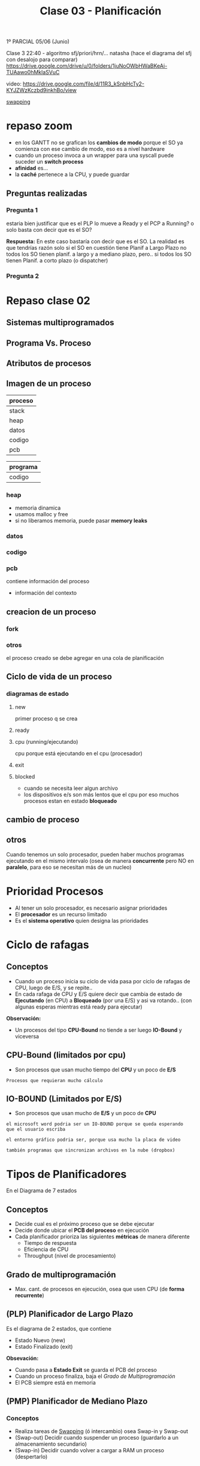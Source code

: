 #+TITLE: Clase 03 - Planificación

1º PARCIAL 05/06 (Junio)

Clase 3 22:40 - algoritmo sfj/priori/hrn/... natasha
(hace el diagrama del sfj con desalojo para comparar)
https://drive.google.com/drive/u/0/folders/1juNoOWbHWaBKeAi-TUAawo0hMklaSVuC

video:
https://drive.google.com/file/d/11R3_kSnbHcTy2-KYJZWzKczbd9inkhBo/view

[[file:clase02.org::*Swapping][swapping]]

* repaso zoom
  + en los GANTT no se grafican los *cambios de modo* 
    porque el SO ya comienza con ese cambio de modo, eso es a nivel hardware
  + cuando un proceso invoca a un wrapper para una syscall
    puede suceder un *switch process*
  + *afinidad* es...
  + la *caché* pertenece a la CPU, y puede guardar 
** Preguntas realizadas
*** Pregunta 1
    estaria bien justificar que es el PLP lo mueve a Ready y el PCP a Running?
    o solo basta con decir que es el SO?
    
    *Respuesta:*
    En este caso bastaría con decir que es el SO.
    La realidad es que tendrías razón solo si el SO en cuestión tiene 
    Planif a Largo Plazo no todos los SO tienen planif. a largo y 
    a mediano plazo,
    pero.. si todos los SO tienen Planif. a corto plazo (o dispatcher) 
*** Pregunta 2
    
* Repaso clase 02
** Sistemas multiprogramados
** Programa Vs. Proceso
** Atributos de procesos
** Imagen de un proceso
   |---------|
   | proceso |
   |---------|
   | stack   |
   | heap    |
   | datos   |
   | codigo  |
   | pcb     |
   |---------|

   |----------|
   | programa |
   |----------|
   | codigo   |
   |----------|
*** heap
    - memoria dinamica
    - usamos malloc y free
    - si no liberamos memoria, puede pasar *memory leaks*
*** datos
*** codigo
*** pcb
    contiene información del proceso 
    - información del contexto
** creacion de un proceso 
*** fork
*** otros
    el proceso creado se debe agregar en una cola
    de planificación
** Ciclo de vida de un proceso
*** diagramas de estado
**** new
     primer proceso q se crea
**** ready
**** cpu (running/ejecutando)
     cpu porque está ejecutando en el cpu (procesador)
**** exit
**** blocked
     - cuando se necesita leer algun archivo
     - los dispositivos e/s son más lentos que el cpu
       por eso muchos procesos estan en estado *bloqueado*
** cambio de proceso
** otros 
  Cuando tenemos un solo procesador, 
  pueden haber muchos programas ejecutando en el
  mismo intervalo (osea de manera *concurrente*
  pero NO en *paralelo*, para eso se necesitan
  más de un nucleo)

* Prioridad Procesos
  - Al tener un solo procesador, es necesario asignar prioridades
  - El *procesador* es un recurso limitado
  - Es el *sistema operativo* quien designa las prioridades
* Ciclo de rafagas
** Conceptos
   - Cuando un proceso inicia su ciclo de vida pasa por ciclo
     de rafagas de CPU, luego de E/S, y se repite..
   - En cada rafaga de CPU y E/S quiere decir que cambia de estado
     de *Ejecutando* (en CPU) a *Bloqueado* (por una E/S) y asi va rotando..
     (con algunas esperas mientras está ready para ejecutar)

   *Observación:*
   - Un procesos del tipo *CPU-Bound* no tiende a ser luego *IO-Bound*
     y viceversa
** CPU-Bound (limitados por cpu)
   - Son procesos que usan mucho tiempo del *CPU* y un poco de *E/S*

   #+BEGIN_EXAMPLE
   Procesos que requieran mucho cálculo
   #+END_EXAMPLE
** IO-BOUND (Limitados por E/S)
   - Son procesos que usan mucho de *E/S* y un poco de *CPU*

   #+BEGIN_EXAMPLE
   el microsoft word podria ser un IO-BOUND porque se queda esperando
   que el usuario escriba

   el entorno gráfico podria ser, porque usa mucho la placa de video
   
   también programas que sincronizan archivos en la nube (dropbox)
   #+END_EXAMPLE
* Tipos de Planificadores
   En el Diagrama de 7 estados
** Conceptos
   - Decide cual es el próximo proceso que se debe ejecutar
   - Decide donde ubicar el *PCB del proceso* en ejecución
   - Cada planificador prioriza las siguientes *métricas* de manera diferente
     - Tiempo de respuesta
     - Eficiencia de CPU
     - Throughput (nivel de procesamiento)
** Grado de multiprogramación
   - Max. cant. de procesos en ejecución, osea que usen CPU
     (de *forma recurrente*)
** (PLP) Planificador de Largo Plazo
   Es el diagrama de 2 estados, que contiene
     + Estado Nuevo (new)
     + Estado Finalizado (exit)

   *Obsevación:*
    - Cuando pasa a *Estado Exit* se guarda el PCB del proceso
    - Cuando un proceso finaliza, baja el [[Grado de Multiprogramación]]
    - El PCB siempre está en memoria
** (PMP) Planificador de Mediano Plazo
*** Conceptos
   + Realiza tareas de [[file:clase02.org::*Swapping][Swapping]] (ó intercambio) osea Swap-in y Swap-out
   + (Swap-out) Decidir cuando suspender un proceso (guardarlo a un almacenamiento secundario)
   + (Swap-in)  Decidir cuando volver a cargar a RAM un proceso (despertarlo)
*** Estados
   Es el diagrama de 5 estados, pero los más importantes son
    + Estado Listo-Suspendido (ready-suspend)
    + Estado Bloqueado-Suspendido (blocked-suspend)

    *Observación:*
    - Estos procesos pueden pasar a los estados del de [[Planificador de Corto Plazo][Corto Plazo]]
      (ready/running/blocked)
** (PCP) Planificador de Corto Plazo
*** Conceptos
    + Se ejecuta muy frecuentemente, todo el tiempo se ejecuta
    + Es invocado cuando
      - ocurre un evento que libera el CPU
      - debe seleccionar un proceso más prioritario
*** Clasificación
    + Con desalojo
    + Sin desalojo
*** Eventos de replanificación
    + Interrupciones I/O
    + LLamadas al sistema
    + Señales

    Cuando la CPU está liberada
    + Proceso finaliza (Running -> Finished)
    + Proceso se bloquea (Running -> Blocked)
    + Proceso cede voluntariamente la CPU (Running -> Ready)

    Cuando conviene elegir otro proceso, 
    en particular los Planificadores que usan *con desalojo*
    + Proceso recibe evento esperado (Blocked -> Ready)
      - Puede ser una ~syscall~
      - Puede ser una *interrupción*
    + Proceso nuevo (Syscall: New -> Ready)
    + Interrupción por timer-clock (a nivel de hardware)
*** Estados
    Es el diagrama de 3 estados, pero los más importantes son
    + Estado Listo (ready)
    + Estado Ejecutando (running/cpu)
    + Estado Bloqueado (blocked)
*** Diagrama
    #+BEGIN_SRC plantuml :file img/planificador-corto-plazo.png
      [*]
    #+END_SRC
*** Elegir proximo proceso y donde ubicar PCB
    - decide cual será el proximo proceso a ejecutar
    - donde ubicar el PCB del proceso en ejecución
    - si hay procesos bloqueados, se sabe el motivo

    Puede pasar de estado *bloqueado* a *ready* y luego *cpu* porque...:
    - le puse el comando =sleep()=
    - usar semaforos
*** Porque planificamos (Criterios)
**** Prestaciones (cuantitavo/medibles)
***** orientados al usuario/proceso
      + tiempo de ejecución (ó turnaround time)
        - es el proceso desde que inicié un proceso hasta que finalizó
      + tiempo de respuesta
        - cuanto tiempo tarda el sistema en responder ante una operación
          del usuario 
      + tiempo de espera
        - es la suma de todos los tiempos en los que el proceso estuvo
          en la cola de listo (el proceso espera que el SO lo elija)
***** orientados al sistema
      Pueden afectar a todos los procesos
      + tasa de procesamiento (rendimiento/throughput)
        - cantidad de procesos que terminaron en una unidad de tiempo
      + utilización de cpu (en %)
        - cuanto se utilizó en un tiempo determinado

      #+BEGIN_EXAMPLE
      Si la utilización de CPU tiene un % no es bueno,
      (por algún proceso colgado)
      #+END_EXAMPLE
**** Otros (cualitativos)
***** orientados al usuario/proceso
      + previsibilidad
         - lo que un usuario prevee/cree que sucederá

      #+BEGIN_EXAMPLE
      Un usuario que abre una aplicación que se demora más
      de lo que debería
      
      El usuario no se esperaba que sucediera eso,
      es algo imprevisible, no se puede medir
      #+END_EXAMPLE
***** oientados al sistema
      + equidad
        - que varios procesos se ejecuten al mismo tiempo
          (aunque no es del todo cierto, porque solo se puede
          ejecutar uno por vez)
      + imposición de prioridades
      + equilibrado de recursos
* Algoritmos
** Conceptos
   - siempre elegiremos los que tengan mayor *prioridad*
   - se ordenan los procesos en una *Cola de Listo* esperando a 
     ser ejecutados por el cpu, para saber cual elegir
  
   *Importante:*
   - Siempre que un proceso termine su *E/S* pasa a la *cola de listos*

   *Observaciones:*
   - Cuando un proceso está en E/S queda en *estado bloqueado*
     porque está esperando que ese dispositivo finalize
** (FCFS/FIFO) First Come First Served
*** Ventajas
    - facil de implementar
    - tiene poco *overhead*
*** Desventajas
    - NO optimiza metricas (throughput, tiempo de espera, tiempo de respuesta,...)

    *Observación:*
    - El throughput es el nivel de procesamiento, cuantos procesos se ejecutaron 
      en una unidad de tiempo
*** Conceptos
    - la elección del próximo proceso es el tiempo de llegada
    - la prioridad es śegun el que más lleva tiempo
      está esperando en la *cola de listos*
    - el próximo proceso sera el que más tiempo se quedó esperando

    *Observación:*
    + Un proceso puede dejar de ejecutar cuando
      - ocurre una *interrupción*
      - por una *llamada al sistema* (ó syscall)
        (Ej. exit, sleep, etc..)
      - ó porque termina su tiempo de ejecución
*** Ejemplo
    Un ejemplo hipotécico de 3 procesos que compiten por usar el CPU
    habiendo un único procesador
    y un único dispositivos de Entrada/Salida

   |----+----+-----+----+-----|
   |    | LL | CPU | ES | CPU |
   |----+----+-----+----+-----|
   | P1 |  0 |   4 |  2 |   1 |
   |----+----+-----+----+-----|
   | P2 |  1 |   2 |  3 |   3 |
   |----+----+-----+----+-----|
   | P3 |  2 |   1 |  3 |   2 |
   |----+----+-----+----+-----|


   *Referencias de la tabla:*
   + LL: Instante de llegada del proceso a la *cola de listos*
   + CPU: Rafagas de cpu
   + ES: Rafagas de E/S
   
   *Observaciones:*
   En el diagrama de planificación de este ejemplo
   la E/S no se pueden solapar porque hay solo UN dipositivo de E/S

   #+BEGIN_SRC plantuml :file img/fcfs-1.png
     @startuml
     Title First Come First Served (FCFS)

     concise "Proceso 1" as P1
     concise "Proceso 2" as P2
     concise "Proceso 3" as P3

     @0
     P1 is CPU

     @+4
     P1 is "E/S"
     P2 is CPU

     @+2
     P1 is {hidden}
     P2 is "E/S"
     P3 is CPU

     @+1
     P1 is CPU
     P2 is "E/S"
     P3 is {hidden}

     @+1
     P1 is {hidden}
     P2 is {hidden}
     P3 is "E/S"

     @+3
     P3 is CPU

     @+2
     P3 is {hidden}
     @enduml
   #+END_SRC

   #+RESULTS:
   [[file:img/fcfs-1.png]]
   
** (SJF) sin desalojo ó (SPN) Short Job First
*** Conceptos
    - Lo llamaremos *Primero con rafaga más corta*
    - la prioridad es el que tenga rafaga de cpu mas corta
    - el sistema operativo intervino cuando hubo
      - una *llamada al sistema*
      - ó una *interupción* (cambio de modo)
*** Replanifica cuando
    + Libera CPU
*** Desventajas
    - Puede generar *Inanición* (ó Starvation, que un proceso nunca se ejecute)
    - Que un proceso monopolice la CPU
*** Ventajas
    + Mejora el Throughput
    + Mejora el T de espera promedio
    + Mejora el T de respuesta
*** Ejemplo
   |----+----+-----+----+-----|
   |    | LL | CPU | ES | CPU |
   |----+----+-----+----+-----|
   | P1 |  0 |   4 |  2 |   1 |
   |----+----+-----+----+-----|
   | P2 |  1 |   2 |  2 |   3 |
   |----+----+-----+----+-----|
   | P3 |  2 |   1 |  1 |   2 |
   |----+----+-----+----+-----|

   *Referencias de la tabla:*
   + LL: Instante de llegada del proceso a la *cola de listos*
   + CPU: Rafagas de cpu
   + ES: Rafagas de E/S

   *Observaciones:*
   - En el diagrama de planificación de este ejemplo
     la E/S no se pueden solapar porque hay solo UN dipositivo de E/S
   - Cuando un proceso está en E/S queda en *estado bloqueado*
     porque está esperando que ese dispositivo finalize
  
   *Importante:*
   - En el instante 9, por medio de una *interrupción*
     se le avisa al *procesador* que la E/S del *proceso (2)*
     finalizó por una *interrupción* el SO interviene,
     y hace que pase del *estado bloqueado* al *estado listo*

   *Momentos en los que intervino el Sistema Operativo:*
   - Siempre que hubo un *cambio de modo* (syscall)
   - En los instantes 0, 1, 2 porque se *crearon los procesos* p1,p2,p3
     (por una syscall, "quizás" un ~fork()~)
   - En los instantes 4,5,7,8,10,13 porque hubo una *syscall*
     que al estar seguido de una E/S pudo haber sido
     - un ~read()~ donde el wrapper es ~fread()~ 
     - ó tmb un ~write()~ que su wrapper es ~fwrite()~  
       (Obs: ~printf()~ tambien es wrapper de write() )
   - En los instantes 6,7,9 hubo una *interrupción*
     (por los dispositivos de E/S avisando que finalizaron)
   - En el instante 7 sucedieron dos cosas
     1. El proceso 3, hubo una *interrupción* del dispositivo de E/S
        hacia al *procesador* avisando que finalizó
     2. El proceso 2, hizo una *syscall* porque finalizó
     3. El *sistema operativo* ejecutó el *planificador a corto plazo* 
        y eligió el *proceso 1* a ejecutar
        

     El P1 a ejecucion, el P2 a bloqueado y el P3 a la cola de listos
** (SJF) Con desalojo ó (SRT)
*** Prioridad
    - El *Criterio de prioridad* es el siguiente que tenga 
      menos rafagas de CPU
    - Se elije al proceso siguiente *con la rafaga más corta*
*** Conceptos
    - por cada ejecución se le resta uno a las rafaga de CPU
    - si tienen misma prioridad, se aplica FIFO
      (el que ejecutaba, sigue ejecutandose)
    - Cada vez que se agrega un proceso a la *cola de listos*
      se debe evaluar si hay otro con mayor prioridad
      (osea con menos ráfagas de cpu)
*** Replanifica cuando
    + Libera CPU (libera los recursos asignados de un proceso)
    + Un nuevo proceso
    + Un poceso se desbloquea
*** Ventajas
    - Garantiza prioridades 
*** Desventajas
    - Puede generar *Inanición* (ó Starvation, que un proceso nunca se ejecute)
    - Que un proceso monopolice la CPU
*** Formula de estimación
    Est(n+1)=alfa*TE + (1-alfa)*Est(n)	
     
    - Est(n):   Estimado de la Rafaga Anterior
    - TE(n):    Lo que realmente ejecutó la rafaga anterior en la CPU
    - Est(n+1): Estimado de la Rafaga Siguiente

    alfa * rafaga_anterior + (1-alfa) * estimacion_anterior

    *Observación:*
    - Conviene un alfa mas chico para rafagas estables
    - Conviene un alfa mas grande para rafagas más cambiantes
*** Ejemplo
   |----+----+-----+----+-----|
   |    | LL | CPU | ES | CPU |
   |----+----+-----+----+-----|
   | P1 |  0 |   4 |  2 |   1 |
   |----+----+-----+----+-----|
   | P2 |  1 |   2 |  2 |   3 |
   |----+----+-----+----+-----|
   | P3 |  2 |   1 |  3 |   1 |
   |----+----+-----+----+-----|

   *Referencias de la tabla:*
   + LL: Instante de llegada del proceso a la *cola de listos*
   + CPU: Rafagas de cpu
   + ES: Rafagas de E/S
** (RR) Round Robin
*** Conceptos
   - Entra en la categoría de *con desalojo*
   - *Quantum* es cuanto o rafaga de tiempo
   - Cola de procesos listos es *FIFO*
   - la rafaja es la misma para todos los procesos
   - Es el sistema operativo configura el reloj
   - Utiliza *interrupciones de clock* para *desalojar*
     a los *procesos* del procesador cada X tiempo
     (si el proceso tenia cosas por hacer 

   #+BEGIN_QUOTE
   si el *quantum* es muy chico ej. q=1
   habrá un =overhead= osea el kernel va a intervenir a cada rato

   si el *quantum* es muy grande ej. q=5
   el RR actuará igual a un FIFO
   #+END_QUOTE

   #+BEGIN_EXAMPLE
   En los algoritmos "sin desalojo" como el FIFO
   
   aquellos procesos que tengan "rafagas muy largas"
   van a usar mucho tiempo el CPU (se lo apropian)

   mientras que los que tengan "rafagas cortas"
   permiten que otros procesos pueda usar el CPU
   #+END_EXAMPLE
*** Diagrama de Estados
    #+BEGIN_SRC plantuml :file img/round-robin.png
      @startuml
      Title Round Robin (RR)
      [*] -r-> Nuevos
      Nuevos -r-> Listos
      Listos -r-> CPU
      CPU -d-> Bloqueados
      Bloqueados -u-> Listos
      CPU -l-> Listos
      @enduml
    #+END_SRC

    #+RESULTS:
    [[file:img/round-robin.png]]
*** Replanifica cuando
    + Libera CPU
    + FIN de Quantum (interrupción por timer, a nivel hardware)
*** Ventajas
    + respeta el orden de llegada (FIFO/FCFS)
    + Permite que todos ejecuten *concurrentemente* 
*** Desventajas
    + Puede generar MUCHO *overhead* osea *process switch*
*** Ejemplo
    COn quantum = 3

   |----+----+-----+----+-----|
   |    | LL | CPU | ES | CPU |
   |----+----+-----+----+-----|
   | P1 |  0 |   4 |  2 |   4 |
   |----+----+-----+----+-----|
   | P2 |  1 |   4 |  2 |   3 |
   |----+----+-----+----+-----|
   | P3 |  2 |   3 |  2 |   3 |
   |----+----+-----+----+-----|
** (VRR) Virtual Round Robin
*** Conceptos
   *IMPORTANTE:*
   En la cola Auxiliar-Listos, van a ir todos los que les faltó terminar su *quantum*
   (tanto los CPU-Bound como I/O-Bound)

   - Con *desalojo*
   - COn *quantum* de tiempo
   - Con interupción de reloj
   - dos colas de procesos listos para ejecutar
     (por tanto tiene una *cola auxiliar*)
   - mejora el rendimiento para pocesos I/O-BOUND ante los CPU-Bound
     (las E/S son mucho mas lentas)
   - cuando se termina todo su *quantum* irá a la cola de *listos*
   - los procesos de menor prioridad (los que están en la Cola de Auxiliar-Listos)
     se ejecutan luego de que se ejecuten TODOS los de mayor prioridad

   #+BEGIN_EXAMPLE
   q: quantum
   s: tiempo en cpu
   q* = q-s
   #+END_EXAMPLE

   #+BEGIN_EXAMPLE
   Problema del Round Robin con los procesos
   Cuando el quantum es muy chico, los procesos I/O-Bound se ven perjudicados
   porque al usar poco el CPU y más los I/O
   habrá un *overhead* donde los procesos se van intercalando 
   en el uso del CPU, y los I/O no llegan a realizar su I/O
   #+END_EXAMPLE
*** Diferencias con el (RR) Round Robin
    - En el *RR* la rafaga se mantiene
    - Resuelve el poblema de *RR* que perjudicaba a los procesos I/O-bound
    - Aparece una *Cola Auxiliar de Listos*
      donde los *procesos bloqueados* tienen *mayor prioridad*
      (tanto los I/O-Bound como los CPU-Bound)
    - En el (RR) los procesos que tenian menor prioridad 
      no podian competir con los otros de mayor prioridad
      y nunca se terminaban de ejecutar
*** Diagrama de Estados
    #+BEGIN_SRC plantuml :file img/virtual-round-robin.png
      @startuml
      Title Virtual Round Robin (VRR)
      [*] -r-> Nuevos
      Nuevos -r-> Listos : q
      Listos -r-> CPU
      CPU -d-> Bloqueados : llamada al sistema
      Bloqueados -u-> Auxiliar_Listos : q*
      Auxiliar_Listos -u-> CPU
      CPU -l-> Listos : q

      note bottom of Listos : Se les asigna el quantum original
      note left of Bloqueados : q=quantum\ns=tiempo en cpu\nq*=q-s\n\nse les asignará lo que les faltó\npara terminar el quantum
      @enduml
    #+END_SRC

    #+RESULTS:
    [[file:img/virtual-round-robin.png]]

** (HRRN) Highest Ratio Response Next
*** Conceptos
    - Es un algoritmo del tipo *Sin desalojo*
    - Significa "Primero el de mayor tasa de respuesta"
    - aging (envejecimiento)
*** Criterio de Prioridad
    + prioriza a los de menor rafaga

    + (+) prioridad: a mayor es W => mayor RR => mayor sera el tiempo de espera
    + (-) prioridad: a menor es S => menor RR =>menor será la duración de ráfaga
*** Replanifica cuando
    + Libera CPU
*** Ventajas
    + Prioriza procesos IO-Bound
       sin generar *starvation* (inanición)
*** Desventajas
    + Genera MUCHO *overhead*
      * porque necesita hacer muchos cálculos
      * intenta estimar la duración de la prox. ráfaga
    + Requiere estimación
*** Formula
     RR = (W+S) / S  => RR = 1+W/S
     
     *Observación:*
     NUNCA va a tener un valor menor a 1
        

    |--------------------+-----------------------------------|
    | W (wait time)      | tiempo esperando en Ready         |
    |--------------------+-----------------------------------|
    | S (service time)   | - duración de prox. rafaga de cpu |
    |--------------------+-----------------------------------|
    | RR (ratio response) | tasa de respuesta                 |
    |--------------------+-----------------------------------|
** Colas Multinivel
*** Conceptos
    - Aparecen varias colas *Ready* con *distintas prioridades*
    - se clasifican los procesos por tipos
    - cada cola usa su propio algoritmo de planificación
    - Los procesos se ejecutan por prioridad, quedando la *cola de listos*
      1) Cola Prioridad Máxima
      2) Cola Prioridad Media
      3) Cola Prioridad Baja

    *Importante:*
    - Un proceso que termina de ejecutar, vuelve a la misma cola donde estaba
*** Ejemplo
    |-----------+------------------------------------------+-------------------|
    | Prioridad | Cola                                     | Posible Algoritmo |
    |    <c>    |                                          |                   |
    |-----------+------------------------------------------+-------------------|
    |     1     | Cola Clase (1) para Procesos del Sistema | Round Robin       |
    |-----------+------------------------------------------+-------------------|
    |     2     | Cola Clase (2) para Procesos de Usuario  | SJF               |
    |-----------+------------------------------------------+-------------------|
    |     3     | Cola Clase (3) - Procesos                | Round Robin       |
    |-----------+------------------------------------------+-------------------|
    |     4     | Cola Clase (4) -                         | FCFS/FIFO         |
    |-----------+------------------------------------------+-------------------|
** Colas multinivel realimentado (ó Feedback)
*** Conceptos
    - si hay *desalojo* por *interrupción de reloj* baja su prioridad
    - cada cola usa su propio algoritmo de planificación
    - el *sistema operativo* puede elegir sus propias reglas,
      para hacer un algoritmo mas complejo
      * definir la cantidad de colas
      * el algorito que usará cada cola
      * si habrá desalojo o no en las colas
      * definir en que momento un algoritmo aumenta/baja la prioridad
        (por tanto existe una técnica de *anging*)
*** Ejemplo 1
      |-----------------------------------|
      | Cola Prioridad Máxima (quantum=2) |
      |-----------------------------------|
      | Cola Prioridad Media (quantum=4)  |
      |-----------------------------------|
      | Cola FCFS/FIFO                    |
      |-----------------------------------|
*** Ejemplo 2
    - Los procesos se ejecutan por prioridad, quedando la *cola de listos*

      |-----------------------------------|
      | Cola Prioridad Máxima (quantum=2) |
      |-----------------------------------|
      | Cola Prioridad Media (quantum=4)  |
      |-----------------------------------|
      | Cola Prioridad Baja (quantum=8)   |
      |-----------------------------------|

    #+BEGIN_EXAMPLE 
    Cuando un proceso de *prioridad máxima* termina todo su *quantum*     
    entonces pasa a la *cola de prioridad media*
   
    pero.. si NO termina todo su *quantum* vuelve a la
    *Cola de prioridad máxima* hasta terminarlo
    #+END_EXAMPLE

    #+BEGIN_QUOTE
    Podemos aplicar un mecanismo de Anging
    en los procesos de la *Cola de Prioridad Baja*
    para cuando terminen todo su quantum
    puedan ir a la *Cola de Prioridad Máxima*
    para evitar su Inanición
    #+END_QUOTE
** Conceptos
*** Simultaneidad de eventos en Ready
   - puede que varios procesos llegen en simultáneo a la cola de *Listos*
   - aplica para todos
   
   La prioridad se manejará por
   1. interrupción de reloj
   2. interupción por finalización de evento 
      (Ej. lectura/escritura de disco ó de socket)
   3. llamada al sistema

   #+BEGIN_SRC plantuml :file simultaneidad-en-ready.png
     @startuml
     [*]
     Nuevos -r-> Listos : (3) Llamada al Sistema
     Bloqueados -u-> Listos : (2) Interrupción por\nFinalización de Evento
     CPU -l-> Listos : (1) Interrupción de Reloj
     @enduml
   #+END_SRC

   #+RESULTS:
   [[file:simultaneidad-en-ready.png]]

*** Inanición (starvation)
    Situación en la que a un proceso se le niega la posibilidad de usar 
    un recurso (Ej. el procesador) por haber otos procesos con 
    mayor prioridad

    *Observación:*
    En el *(FCFS, First come First Serve)* que implementa FIFO no sucede,
    porque el criterio de prioridad es por llegada,
    osea el que lleva más tiempo en la *cola de listos* de ejecutar.

    #+BEGIN_EXAMPLE
    Referencia de alguno de los libros de que en una universidad había
    una computadora con un proceso que se demoró 6 años en poder ser
    ejecutado, porque el resto de los procesos tenían mayor prioridad
    #+END_EXAMPLE
*** Estimación de Ráfaga
    - estadísticas
    - fórmula del promedio exponencial

      #+BEGIN_EXAMPLE
      EST(n+1)=alfa * TE(n) + (1-alfa) * EST(n)

      TE: Tiempo de ejecución de la rafaga actual
      EST(n): Tiempo estimado para la rafaga actual
      EST(n+1): tiempo estimado para la proxima rafaga 
      alfa: constante entre 0 y 1
      #+END_EXAMPLE
*** Anging (Envejecimiento)
    Definir el método de *Anging* es cualquier método que se le ocurra
    al diseñador para hacer que un proceso que tenía *baja prioridad*
    después de un tiempo tenga *mayor prioridad*

    puede suceder porque
    - por la fórmula
    - ó porque el algoritmo decide que cuando el proceso termine todo
      su *quantum* entonces *aumente su prioridad*
** Categorías de Algoritmos
*** Sin desalojo (sin explusión ó Nonpreemptive)
    - significa sin desalojo del procesador
    - el sistema operativo no puede hacer para que ese proceso deje de usar
    - es un proceso que hizo una *syscall*
    - Los algoritmos que entran en esta categoría son
      1) FCFS
      2) SJF
     
    #+BEGIN_EXAMPLE
    Si el algoritmo tiene un while(1) osea un loop infinito,
    el sistema operativo no lo puede detener
    #+END_EXAMPLE
*** Con desalojo o con expulsión (con expulsión o Preemptive)
    - un proceso que aun no hizo una *llamada al sistema*
    - implica que haya mas *overhead*
    - el sistema operativo puede intervenir y decidir si ese proceso
      puede seguir ejecutando o no 

    - Los algoritmos que entran en esta categoría son
      1) RR 
         

* [DOING] Tips Algoritmos
** (RR) Round Robin
   Se desalojan los procesos por *quantum*
   + es el *timer* el que genera una *interrupcion de quantum*
     - es el SO el maneja esa *interrupcion*
     - el timer es a nivel hardware
     - es seteado por el *planficador*
     
     
   + Se vuelve a replanificar siempre en cuando
     * Cuando un proceso de *bloquea* osea una *interrupción de IO*
     * Cuando un proceso termina
     * Cuando salta una *interupción de quantum*
       (vuelve la cola de ready, al final)
** (VRR) Virtual Round Robin
   Aparece el *quantum variable* 
   Los procesos *bloqueados* pasan a una cola *prioritaria*
      + tienen más prioridad que los de CPU
      + ejecuta el *quantum* que le faltaba
** Interrupciones
   + Pueden suceder dos o mas interrupciones al mismo tiempo
     (Ej. Una interrupcion por fin de IO, y una por Quantum)
   + Es el *sistema operativo* quien atiende las *interrupciones*
     con los *handlers*
   + Prioridades
     1. Interrupción de Quantum
     2. Interrupción de IO
** Planificadores
   - son parte del SO
   - 
* [DOING] COnceptos importantes
** que es el tiempo de espera
   es el tiempo que un proceso está en la cola de espera
   (esperando por la cpu)
** El SJF
   - minimiza el tiempo de espera promedio
   - NO es cierto que produce poco overhead
** En RR
** Que algoritmos podrian sufrir de Inanición
   - SFJ
   - Por prioridades
   - feedback
** [TODO] hilos - klt y ult
   un proceso que tiene 3 *KLTs* con 3 *ULTs* asociados
   si un ULT realiza una Syscall bloqueante (ej. read)
   se cumple que

   1. Por default todo KLT se bloquea
      - si NO hay *jacketing* se va a bloquear
   2. podria NO bloquearse todo el KLT
      - en el caso que se use *jacketing*
   3. al finalizar la operación bloqueante y ser seleccionados
      por el *planificador* del SO vuele 
      - poque no iba a tener manera de replanificar
   4. al finalizar la operación bloqueante y ser seleccionados por 
      el planificador del SO ejecuta el ULT que seleccione la 
      biblioteca de ULTS
      - en caso de que lo haya hecho a traves de la biblioteca
      - 

   *Observación:*
   - los 3 klt representan 3 hilos


   
   
